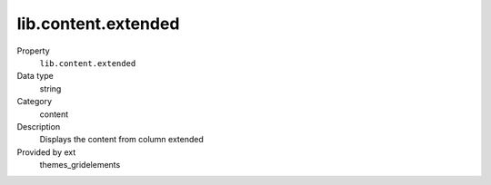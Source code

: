 lib.content.extended
--------------------

.. ..................................
.. container:: table-row dl-horizontal panel panel-default setup themes_gridelements cat_content

	Property
		``lib.content.extended``

	Data type
		string

	Category
		content

	Description
		Displays the content from column extended

	Provided by ext
		themes_gridelements